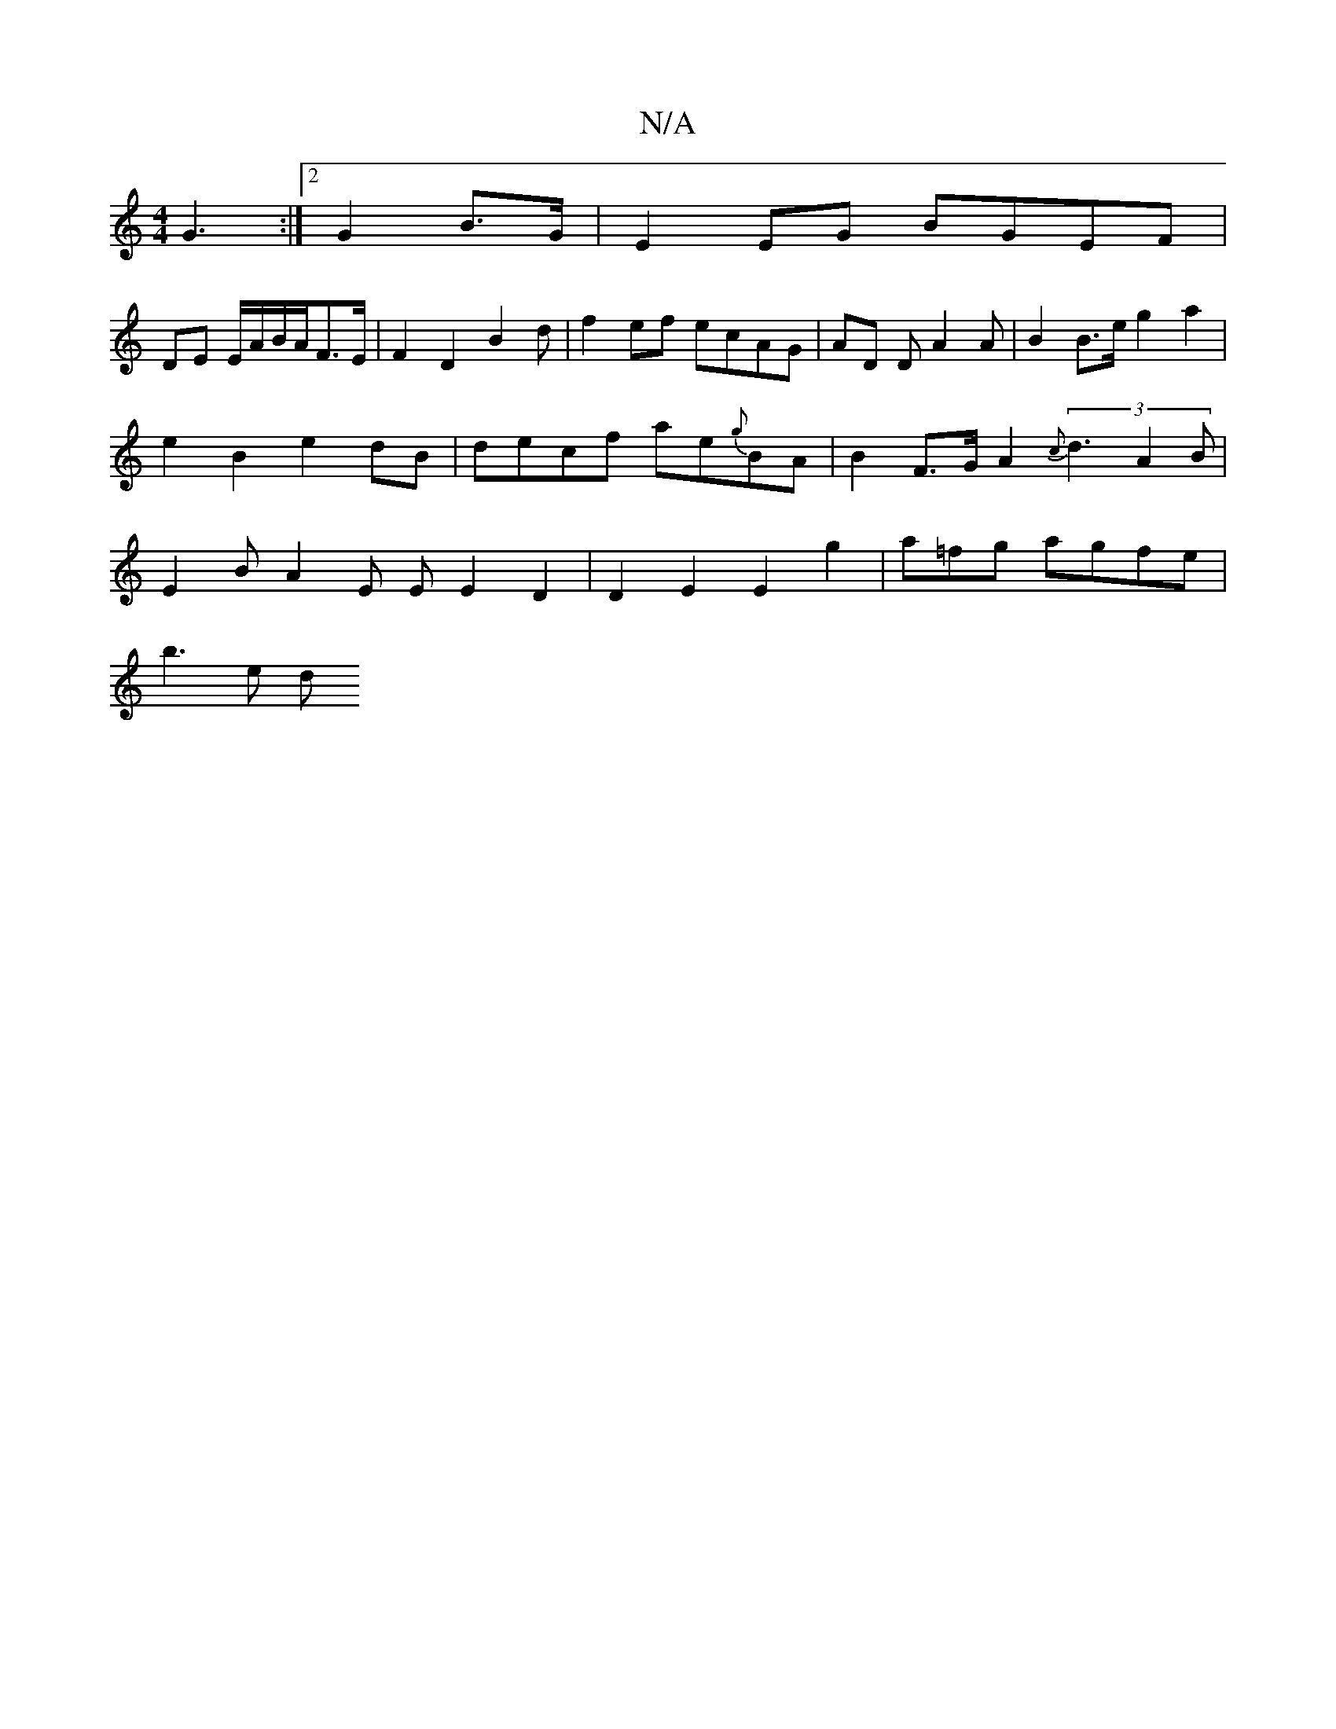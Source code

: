 X:1
T:N/A
M:4/4
R:N/A
K:Cmajor
G3 :|2 G2 B>G | E2 EG BGEF |
DE E/A/B/A/F>E |F2 D2 B2 d | f2 ef ecAG | AD D A2 A | B2 B>e g2 a2 | e2B2 e2dB | decf ae{g}BA|B2 F>G A2 (3{c}d3 A2 B | E2 B A2 E E E2 D2 | D2 E2 E2 g2 | a=fg agfe |
b3e d<